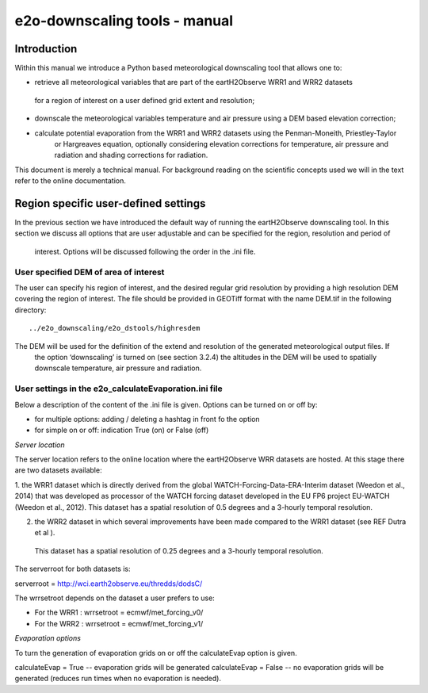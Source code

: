 e2o-downscaling tools - manual
==============================


Introduction
------------

Within this manual we introduce a Python based meteorological downscaling tool that allows one to:

+ retrieve all meteorological variables that are part of the eartH2Observe WRR1 and WRR2 datasets
 for a region of interest on a user defined grid extent and resolution;
+ downscale the meteorological variables temperature and air pressure using a DEM based elevation correction;
+ calculate potential evaporation from the WRR1 and WRR2 datasets using the Penman-Moneith, Priestley-Taylor
    or Hargreaves equation, optionally considering elevation corrections for temperature, air pressure and
    radiation and shading corrections for radiation.

This document is merely a technical manual. For background reading on the scientific concepts used we
will in the text refer to the online documentation.


Region specific user-defined settings
-------------------------------------

In the previous section we have introduced the default way of running the eartH2Observe downscaling tool. In this
section we discuss all options that are user adjustable and can be specified for the region, resolution and period of
 interest. Options will be discussed following the order in the .ini file.

User specified DEM of area of interest
~~~~~~~~~~~~~~~~~~~~~~~~~~~~~~~~~~~~~~

The user can specify his region of interest, and the desired regular grid resolution by providing a high resolution
DEM covering the region of interest. The file should be provided in GEOTiff format with the name DEM.tif in the
following directory:

::

    ../e2o_downscaling/e2o_dstools/highresdem

The DEM will be used for the definition of the extend and resolution of the generated meteorological output files. If
 the option ‘downscaling’ is turned on (see section 3.2.4) the altitudes in the DEM will be used to spatially
 downscale temperature, air pressure and radiation.


User settings in the e2o_calculateEvaporation.ini file
~~~~~~~~~~~~~~~~~~~~~~~~~~~~~~~~~~~~~~~~~~~~~~~~~~~~~~

Below a description of  the content of the .ini file is given. Options can be turned on or off by:

+ for multiple options: 	adding / deleting a hashtag in front fo the option
+ for simple on or off: 	indication True (on) or False (off)


*Server location*

The server location refers to the online location where the eartH2Observe WRR datasets are hosted. At this stage
there are two datasets available:

1.	the WRR1 dataset which is directly derived from the global WATCH-Forcing-Data-ERA-Interim dataset (Weedon et al.,
2014) that was developed as processor of the WATCH forcing dataset developed in the EU FP6 project EU-WATCH (Weedon
et al., 2012). This dataset has a spatial resolution of 0.5 degrees and a 3-hourly temporal resolution.

2.	the WRR2 dataset in which several improvements have been made compared to the WRR1 dataset (see REF Dutra et al ).
 This dataset has a spatial resolution of 0.25 degrees and a 3-hourly temporal resolution.

The serverroot for both datasets is:

serverroot = http://wci.earth2observe.eu/thredds/dodsC/

The wrrsetroot depends on the dataset a user prefers to use:

+ For the WRR1 : 	wrrsetroot = ecmwf/met_forcing_v0/

+ For the WRR2 : 	wrrsetroot = ecmwf/met_forcing_v1/

*Evaporation options*

To turn the generation of evaporation grids on or off the calculateEvap option is given.

calculateEvap = True	-- evaporation grids will be generated
calculateEvap = False	-- no evaporation grids will be generated (reduces run times when no evaporation is needed).

